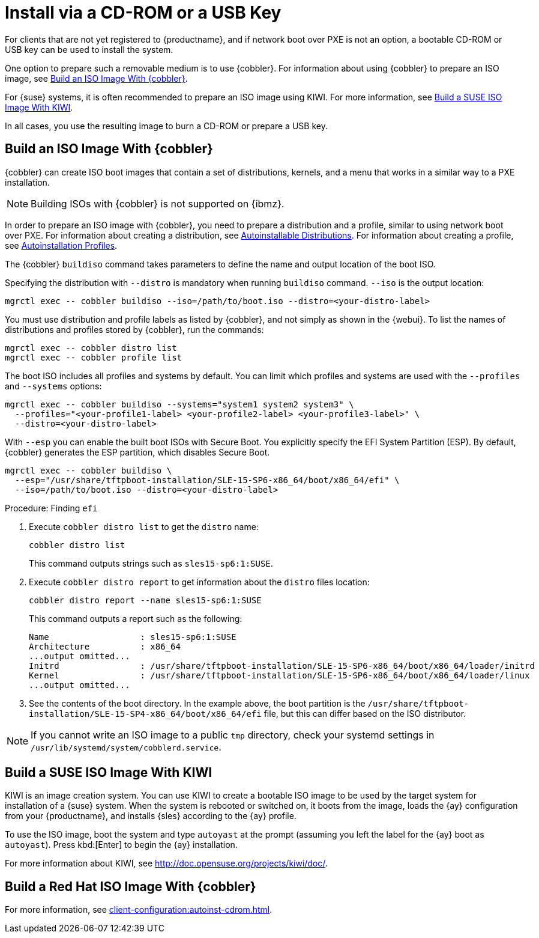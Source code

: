 [[autoinst-cdrom]]
= Install via a CD-ROM or a USB Key

For clients that are not yet registered to {productname}, and if network boot over PXE is not an option, a bootable CD-ROM or USB key can be used to install the system.

One option to prepare such a removable medium is to use {cobbler}.
For information about using {cobbler} to prepare an ISO image, see xref:client-configuration:autoinst-cdrom.adoc#build-iso-with-cobbler[Build an ISO Image With {cobbler}].

For {suse} systems, it is often recommended to prepare an ISO image using KIWI.
For more information, see xref:client-configuration:autoinst-cdrom.adoc#build-iso-with-kiwi[Build a SUSE ISO Image With KIWI].

In all cases, you use the resulting image to burn a CD-ROM or prepare a USB key.


[[build-iso-with-cobbler]]
== Build an ISO Image With {cobbler}

{cobbler} can create ISO boot images that contain a set of distributions, kernels, and a menu that works in a similar way to a PXE installation.

[NOTE]
====
Building ISOs with {cobbler} is not supported on {ibmz}.
====

In order to prepare an ISO image with {cobbler}, you need to prepare a distribution and a profile, similar to using network boot over PXE.
For information about creating a distribution, see xref:client-configuration:autoinst-distributions.adoc[Autoinstallable Distributions].
For information about creating a profile, see xref:client-configuration:autoinst-profiles.adoc[Autoinstallation Profiles].

The {cobbler} [command]``buildiso`` command takes parameters to define the name and output location of the boot ISO.

Specifying the distribution with [option]``--distro`` is mandatory when running [command]``buildiso`` command.
[option]``--iso`` is the output location:

----
mgrctl exec -- cobbler buildiso --iso=/path/to/boot.iso --distro=<your-distro-label>
----

You must use distribution and profile labels as listed by {cobbler}, and not simply as shown in the {webui}.
To list the names of distributions and profiles stored by {cobbler}, run the commands:

----
mgrctl exec -- cobbler distro list
mgrctl exec -- cobbler profile list
----

The boot ISO includes all profiles and systems by default.
You can limit which profiles and systems are used with the [option]``--profiles`` and [option]``--systems`` options:

----
mgrctl exec -- cobbler buildiso --systems="system1 system2 system3" \
  --profiles="<your-profile1-label> <your-profile2-label> <your-profile3-label>" \
  --distro=<your-distro-label>
----


With [option]``--esp`` you can enable the built boot ISOs with Secure Boot.
You explicitly specify the EFI System Partition (ESP).
By default, {cobbler} generates the ESP partition, which disables Secure Boot.

----
mgrctl exec -- cobbler buildiso \
  --esp="/usr/share/tftpboot-installation/SLE-15-SP6-x86_64/boot/x86_64/efi" \
  --iso=/path/to/boot.iso --distro=<your-distro-label>
----



.Procedure: Finding [literal]``efi``

. Execute [command]``cobbler distro list`` to get the [option]``distro`` name:
+
----
cobbler distro list
----
+
This command outputs strings such as [literal]``sles15-sp6:1:SUSE``.

. Execute [command]``cobbler distro report`` to get information about the [option]``distro`` files location:
+
----
cobbler distro report --name sles15-sp6:1:SUSE
----
+
This command outputs a report such as the following:
+
----
Name                  : sles15-sp6:1:SUSE
Architecture          : x86_64
...output omitted...
Initrd                : /usr/share/tftpboot-installation/SLE-15-SP6-x86_64/boot/x86_64/loader/initrd
Kernel                : /usr/share/tftpboot-installation/SLE-15-SP6-x86_64/boot/x86_64/loader/linux
...output omitted...
----

. See the contents of the boot directory.
  In the example above, the boot partition is the [path]``/usr/share/tftpboot-installation/SLE-15-SP4-x86_64/boot/x86_64/efi`` file, but this can differ based on the ISO distributor.



[NOTE]
====
If you cannot write an ISO image to a public [path]``tmp`` directory, check your systemd settings in [path]``/usr/lib/systemd/system/cobblerd.service``.
====



[[build-iso-with-kiwi]]
== Build a SUSE ISO Image With KIWI

KIWI is an image creation system.
You can use KIWI to create a bootable ISO image to be used by the target system for installation of a {suse} system.
When the system is rebooted or switched on, it boots from the image, loads the {ay} configuration from your {productname}, and installs {sles} according to the {ay} profile.

To use the ISO image, boot the system and type `autoyast` at the prompt (assuming you left the label for the {ay}  boot as ``autoyast``).
Press kbd:[Enter] to begin the {ay}  installation.

////
we would love a bit more details - ebischoff
////

For more information about KIWI, see http://doc.opensuse.org/projects/kiwi/doc/.



[[build-iso-with-cobbler-rh]]
== Build a Red Hat ISO Image With {cobbler}

For more information, see xref:client-configuration:autoinst-cdrom.adoc#build-iso-with-cobbler[].



////
[[build-iso-with-mkisofs]]
== Build a RedHat ISO Image With mkisofs

You can use [command]``mkisofs`` to create a bootable ISO image to be used by the target system for installation of a {redhat} system.
When the system is rebooted or switched on, it boots from the image, loads the {kickstart} configuration from your {productname}, and installs {rhel} according to the {kickstart} profile.



.Procedure: Building a Bootable ISO With mkisofs
. Copy the contents of [path]``/isolinux`` from the first CD-ROM of the target distribution.
. Edit the [path]``isolinux.cfg`` file to default to 'ks'.
  Change the 'ks' section to read:
+
----
label ks
kernel vmlinuz
  append text ks=`url` initrd=initrd.img lang= devfs=nomount \
    ramdisk_size=16438 `ksdevice`
----
+
IP address-based {kickstart} URLs look like this:
+
----
http://`my.manager.server`/kickstart/ks/mode/ip_range
----
+
The {kickstart} distribution defined via the IP range should match the distribution from which you are building, to prevent errors occurring.
. OPTIONAL: If you want to use the [replaceable]``ksdevice``, it looks like this:
+
----
ksdevice=eth0
----
+
It is possible to change the distribution for a Kickstart profile within a family, such as {rhel} AS 4 to {rhel} ES 4, by specifying the new distribution label.
Note that you cannot move between versions (4 to 5) or between updates (U1 to U2).
. Customize [path]``isolinux.cfg`` further as required.
  For example, you can add multiple options, different boot messages, or shorter timeout periods.
. Create the ISO with this command:
+
----
mkisofs -o file.iso -b isolinux.bin -c boot.cat -no-emul-boot \
  -boot-load-size 4 -boot-info-table -R -J -v -T isolinux/
----
+
Note that [path]``isolinux/`` is the relative path to the directory containing the modified isolinux files copied from the distribution CD, while [path]``file.iso`` is the output ISO file, which is placed into the current directory.
. Burn the ISO to CD-ROM and insert the disk.
  Alternatively prepare an USB key and insert it.
. Boot the system and type [command]``ks`` at the prompt (if you left the label for the Kickstart boot as 'ks').
. Press kbd:[Enter] to start {kickstart}.
////
